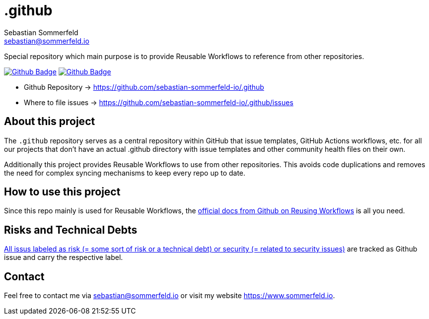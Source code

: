 = .github
Sebastian Sommerfeld <sebastian@sommerfeld.io>
:project-name: .github
:url-project: https://github.com/sebastian-sommerfeld-io/{project-name}
:github-actions-url: {url-project}/actions/workflows
:job-ci: ci.yml
:job-generate-docs: auto-generate-docs.yml
:badge: badge.svg

// +------------------------------------------+
// |                                          |
// |    DO NOT EDIT DIRECTLY !!!!!            |
// |                                          |
// |    File is auto-generated by pipline.    |
// |    Contents are based on Antora docs.    |
// |                                          |
// +------------------------------------------+

Special repository which main purpose is to provide Reusable Workflows to reference from other repositories.

image:{github-actions-url}/{job-generate-docs}/{badge}[Github Badge, link={github-actions-url}/{job-generate-docs}]
image:{github-actions-url}/{job-ci}/{badge}[Github Badge, link={github-actions-url}/{job-ci}]

* Github Repository -> {url-project}
* Where to file issues -> {url-project}/issues

== About this project
The `.github` repository serves as a central repository within GitHub that issue templates, GitHub Actions workflows, etc. for all our projects that don't have an actual .github directory with issue templates and other community health files on their own.

Additionally this project provides Reusable Workflows to use from other repositories. This avoids code duplications and removes the need for complex syncing mechanisms to keep every repo up to date.

== How to use this project
Since this repo mainly is used for Reusable Workflows, the link:https://docs.github.com/en/actions/using-workflows/reusing-workflows[official docs from Github on Reusing Workflows] is all you need.

== Risks and Technical Debts
link:{url-project}/issues?q=is%3Aissue+label%3Asecurity%2Crisk+is%3Aopen[All issus labeled as risk (= some sort of risk or a technical debt) or security (= related to security issues)] are tracked as Github issue and carry the respective label.

== Contact
Feel free to contact me via sebastian@sommerfeld.io or visit my website https://www.sommerfeld.io.

